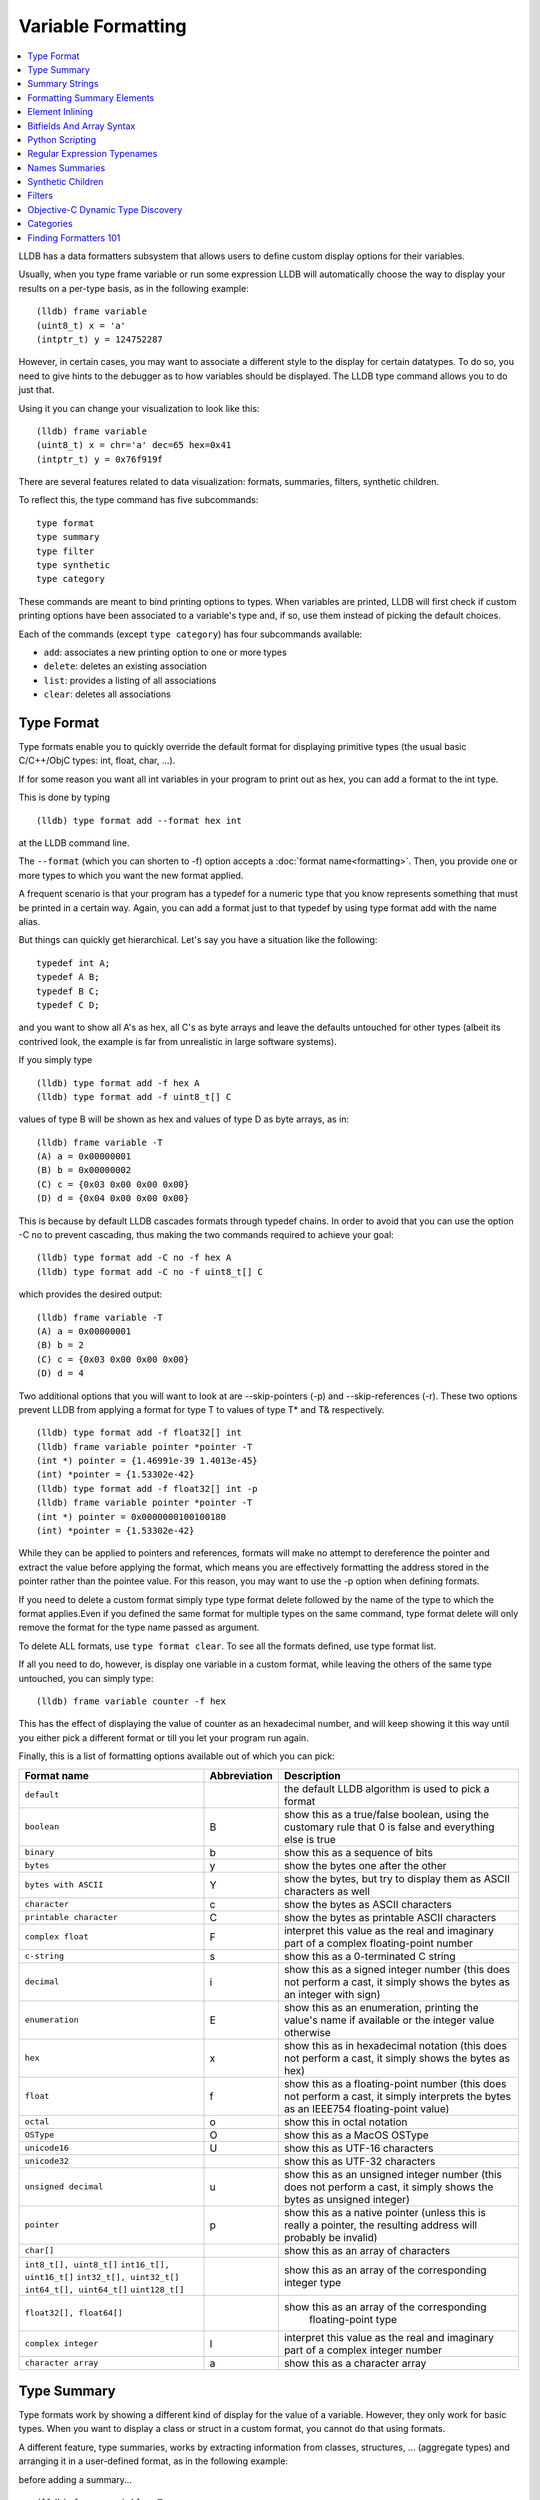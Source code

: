 Variable Formatting
===================

.. contents::
   :local:

LLDB has a data formatters subsystem that allows users to define custom display
options for their variables.

Usually, when you type frame variable or run some expression LLDB will
automatically choose the way to display your results on a per-type basis, as in
the following example:

::

   (lldb) frame variable
   (uint8_t) x = 'a'
   (intptr_t) y = 124752287

However, in certain cases, you may want to associate a different style to the display for certain datatypes. To do so, you need to give hints to the debugger
as to how variables should be displayed. The LLDB type command allows you to do
just that.

Using it you can change your visualization to look like this:

::

   (lldb) frame variable
   (uint8_t) x = chr='a' dec=65 hex=0x41
   (intptr_t) y = 0x76f919f

There are several features related to data visualization: formats, summaries,
filters, synthetic children.

To reflect this, the type command has five subcommands:

::

   type format
   type summary
   type filter
   type synthetic
   type category

These commands are meant to bind printing options to types. When variables are
printed, LLDB will first check if custom printing options have been associated
to a variable's type and, if so, use them instead of picking the default
choices.

Each of the commands (except ``type category``) has four subcommands available:

- ``add``: associates a new printing option to one or more types
- ``delete``: deletes an existing association
- ``list``: provides a listing of all associations
- ``clear``: deletes all associations

Type Format
-----------

Type formats enable you to quickly override the default format for displaying
primitive types (the usual basic C/C++/ObjC types: int, float, char, ...).

If for some reason you want all int variables in your program to print out as
hex, you can add a format to the int type.

This is done by typing

::

   (lldb) type format add --format hex int

at the LLDB command line.

The ``--format`` (which you can shorten to -f) option accepts a :doc:`format
name<formatting>`. Then, you provide one or more types to which you want the
new format applied.

A frequent scenario is that your program has a typedef for a numeric type that
you know represents something that must be printed in a certain way. Again, you
can add a format just to that typedef by using type format add with the name
alias.

But things can quickly get hierarchical. Let's say you have a situation like
the following:

::

   typedef int A;
   typedef A B;
   typedef B C;
   typedef C D;

and you want to show all A's as hex, all C's as byte arrays and leave the
defaults untouched for other types (albeit its contrived look, the example is
far from unrealistic in large software systems).

If you simply type

::

   (lldb) type format add -f hex A
   (lldb) type format add -f uint8_t[] C

values of type B will be shown as hex and values of type D as byte arrays, as in:

::

   (lldb) frame variable -T
   (A) a = 0x00000001
   (B) b = 0x00000002
   (C) c = {0x03 0x00 0x00 0x00}
   (D) d = {0x04 0x00 0x00 0x00}

This is because by default LLDB cascades formats through typedef chains. In
order to avoid that you can use the option -C no to prevent cascading, thus
making the two commands required to achieve your goal:

::

   (lldb) type format add -C no -f hex A
   (lldb) type format add -C no -f uint8_t[] C


which provides the desired output:

::

   (lldb) frame variable -T
   (A) a = 0x00000001
   (B) b = 2
   (C) c = {0x03 0x00 0x00 0x00}
   (D) d = 4

Two additional options that you will want to look at are --skip-pointers (-p)
and --skip-references (-r). These two options prevent LLDB from applying a
format for type T to values of type T* and T& respectively.

::

   (lldb) type format add -f float32[] int
   (lldb) frame variable pointer *pointer -T
   (int *) pointer = {1.46991e-39 1.4013e-45}
   (int) *pointer = {1.53302e-42}
   (lldb) type format add -f float32[] int -p
   (lldb) frame variable pointer *pointer -T
   (int *) pointer = 0x0000000100100180
   (int) *pointer = {1.53302e-42}

While they can be applied to pointers and references, formats will make no
attempt to dereference the pointer and extract the value before applying the
format, which means you are effectively formatting the address stored in the
pointer rather than the pointee value. For this reason, you may want to use the
-p option when defining formats.

If you need to delete a custom format simply type type format delete followed
by the name of the type to which the format applies.Even if you defined the
same format for multiple types on the same command, type format delete will
only remove the format for the type name passed as argument.

To delete ALL formats, use ``type format clear``. To see all the formats
defined, use type format list.

If all you need to do, however, is display one variable in a custom format,
while leaving the others of the same type untouched, you can simply type:

::

   (lldb) frame variable counter -f hex

This has the effect of displaying the value of counter as an hexadecimal
number, and will keep showing it this way until you either pick a different
format or till you let your program run again.

Finally, this is a list of formatting options available out of which you can
pick:

+-----------------------------------------------+------------------+--------------------------------------------------------------------------+
| **Format name**                               | **Abbreviation** | **Description**                                                          |
+-----------------------------------------------+------------------+--------------------------------------------------------------------------+
| ``default``                                   |                  | the default LLDB algorithm is used to pick a format                      |
+-----------------------------------------------+------------------+--------------------------------------------------------------------------+
| ``boolean``                                   | B                | show this as a true/false boolean, using the customary rule that 0 is    |
|                                               |                  | false and everything else is true                                        |
+-----------------------------------------------+------------------+--------------------------------------------------------------------------+
| ``binary``                                    | b                | show this as a sequence of bits                                          |
+-----------------------------------------------+------------------+--------------------------------------------------------------------------+
| ``bytes``                                     | y                | show the bytes one after the other                                       |
+-----------------------------------------------+------------------+--------------------------------------------------------------------------+
| ``bytes with ASCII``                          | Y                | show the bytes, but try to display them as ASCII characters as well      |
+-----------------------------------------------+------------------+--------------------------------------------------------------------------+
| ``character``                                 | c                | show the bytes as ASCII characters                                       |
+-----------------------------------------------+------------------+--------------------------------------------------------------------------+
| ``printable character``                       | C                | show the bytes as printable ASCII characters                             |
+-----------------------------------------------+------------------+--------------------------------------------------------------------------+
| ``complex float``                             | F                | interpret this value as the real and imaginary part of a complex         |
|                                               |                  | floating-point number                                                    |
+-----------------------------------------------+------------------+--------------------------------------------------------------------------+
| ``c-string``                                  | s                | show this as a 0-terminated C string                                     |
+-----------------------------------------------+------------------+--------------------------------------------------------------------------+
| ``decimal``                                   | i                | show this as a signed integer number (this does not perform a cast, it   |
|                                               |                  | simply shows the bytes as  an integer with sign)                         |
+-----------------------------------------------+------------------+--------------------------------------------------------------------------+
| ``enumeration``                               | E                | show this as an enumeration, printing the                                |
|                                               |                  | value's name if available or the integer value otherwise                 |
+-----------------------------------------------+------------------+--------------------------------------------------------------------------+
| ``hex``                                       | x                | show this as in hexadecimal notation (this does                          |
|                                               |                  | not perform a cast, it simply shows the bytes as hex)                    |
+-----------------------------------------------+------------------+--------------------------------------------------------------------------+
| ``float``                                     | f                | show this as a floating-point number (this does not perform a cast, it   |
|                                               |                  | simply interprets the bytes as an IEEE754 floating-point value)          |
+-----------------------------------------------+------------------+--------------------------------------------------------------------------+
| ``octal``                                     | o                | show this in octal notation                                              |
+-----------------------------------------------+------------------+--------------------------------------------------------------------------+
| ``OSType``                                    | O                | show this as a MacOS OSType                                              |
+-----------------------------------------------+------------------+--------------------------------------------------------------------------+
| ``unicode16``                                 | U                | show this as UTF-16 characters                                           |
+-----------------------------------------------+------------------+--------------------------------------------------------------------------+
| ``unicode32``                                 |                  | show this as UTF-32 characters                                           |
+-----------------------------------------------+------------------+--------------------------------------------------------------------------+
| ``unsigned decimal``                          | u                | show this as an unsigned integer number (this does not perform a cast,   |
|                                               |                  | it simply shows the bytes as unsigned integer)                           |
+-----------------------------------------------+------------------+--------------------------------------------------------------------------+
| ``pointer``                                   | p                | show this as a native pointer (unless this is really a pointer, the      |
|                                               |                  | resulting address will probably be invalid)                              |
+-----------------------------------------------+------------------+--------------------------------------------------------------------------+
| ``char[]``                                    |                  | show this as an array of characters                                      |
+-----------------------------------------------+------------------+--------------------------------------------------------------------------+
| ``int8_t[], uint8_t[]``                       |                  | show this as an array of the corresponding integer type                  |
| ``int16_t[], uint16_t[]``                     |                  |                                                                          |
| ``int32_t[], uint32_t[]``                     |                  |                                                                          |
| ``int64_t[], uint64_t[]``                     |                  |                                                                          |
| ``uint128_t[]``                               |                  |                                                                          |
+-----------------------------------------------+------------------+--------------------------------------------------------------------------+
| ``float32[], float64[]``                      |                  | show this as an array of the corresponding                               |
|                                               |                  |                       floating-point type                                |
+-----------------------------------------------+------------------+--------------------------------------------------------------------------+
| ``complex integer``                           | I                | interpret this value as the real and imaginary part of a complex integer |
|                                               |                  | number                                                                   |
+-----------------------------------------------+------------------+--------------------------------------------------------------------------+
| ``character array``                           | a                | show this as a character array                                           |
+-----------------------------------------------+------------------+--------------------------------------------------------------------------+

Type Summary
------------

Type formats work by showing a different kind of display for the value of a
variable. However, they only work for basic types. When you want to display a
class or struct in a custom format, you cannot do that using formats.

A different feature, type summaries, works by extracting information from
classes, structures, ... (aggregate types) and arranging it in a user-defined
format, as in the following example:

before adding a summary...

::

   (lldb) frame variable -T one
   (i_am_cool) one = {
      (int) x = 3
      (float) y = 3.14159
      (char) z = 'E'
   }

after adding a summary...

::

   (lldb) frame variable one
   (i_am_cool) one = int = 3, float = 3.14159, char = 69

There are two ways to use type summaries: the first one is to bind a summary
string to the type; the second is to write a Python script that returns the
string to be used as summary. Both options are enabled by the type summary add
command.

The command to obtain the output shown in the example is:

::

(lldb) type summary add --summary-string "int = ${var.x}, float = ${var.y}, char = ${var.z%u}" i_am_cool

Initially, we will focus on summary strings, and then describe the Python
binding mechanism.

Summary Strings
---------------

Summary strings are written using a simple control language, exemplified by the
snippet above. A summary string contains a sequence of tokens that are
processed by LLDB to generate the summary.

Summary strings can contain plain text, control characters and special
variables that have access to information about the current object and the
overall program state.

Plain text is any sequence of characters that doesn't contain a ``{``, ``}``, ``$``,
or ``\`` character, which are the syntax control characters.

The special variables are found in between a "${" prefix, and end with a "}"
suffix. Variables can be a simple name or they can refer to complex objects
that have subitems themselves. In other words, a variable looks like
``${object}`` or ``${object.child.otherchild}``. A variable can also be
prefixed or suffixed with other symbols meant to change the way its value is
handled. An example is ``${*var.int_pointer[0-3]}``.

Basically, the syntax is the same one described Frame and Thread Formatting
plus additional symbols specific for summary strings. The main of them is
${var, which is used refer to the variable that a summary is being created for.

The simplest thing you can do is grab a member variable of a class or structure
by typing its expression path. In the previous example, the expression path for
the field float y is simply .y. Thus, to ask the summary string to display y
you would type ${var.y}.

If you have code like the following:

::

   struct A {
      int x;
      int y;
   };
   struct B {
      A x;
      A y;
      int *z;
   };

the expression path for the y member of the x member of an object of type B
would be .x.y and you would type ``${var.x.y}`` to display it in a summary
string for type B.

By default, a summary defined for type T, also works for types T* and T& (you
can disable this behavior if desired). For this reason, expression paths do not
differentiate between . and ->, and the above expression path .x.y would be
just as good if you were displaying a B*, or even if the actual definition of B
were:

::

   struct B {
      A *x;
      A y;
      int *z;
   };

This is unlike the behavior of frame variable which, on the contrary, will
enforce the distinction. As hinted above, the rationale for this choice is that
waiving this distinction enables you to write a summary string once for type T
and use it for both T and T* instances. As a summary string is mostly about
extracting nested members' information, a pointer to an object is just as good
as the object itself for the purpose.

If you need to access the value of the integer pointed to by B::z, you cannot
simply say ${var.z} because that symbol refers to the pointer z. In order to
dereference it and get the pointed value, you should say ``${*var.z}``. The
``${*var`` tells LLDB to get the object that the expression paths leads to, and
then dereference it. In this example is it equivalent to ``*(bObject.z)`` in
C/C++ syntax. Because . and -> operators can both be used, there is no need to
have dereferences in the middle of an expression path (e.g. you do not need to
type ``${*(var.x).x}``) to read A::x as contained in ``*(B::x)``. To achieve
that effect you can simply write ``${var.x->x}``, or even ``${var.x.x}``. The
``*`` operator only binds to the result of the whole expression path, rather
than piecewise, and there is no way to use parentheses to change that behavior.

Of course, a summary string can contain more than one ${var specifier, and can
use ``${var`` and ``${*var`` specifiers together.

Formatting Summary Elements
---------------------------

An expression path can include formatting codes. Much like the type formats
discussed previously, you can also customize the way variables are displayed in
summary strings, regardless of the format they have applied to their types. To
do that, you can use %format inside an expression path, as in ${var.x->x%u},
which would display the value of x as an unsigned integer.

You can also use some other special format markers, not available for formats
themselves, but which carry a special meaning when used in this context:

+------------+--------------------------------------------------------------------------+
| **Symbol** | **Description**                                                          |
+------------+--------------------------------------------------------------------------+
| ``Symbol`` | ``Description``                                                          |
+------------+--------------------------------------------------------------------------+
| ``%S``     | Use this object's summary (the default for aggregate types)              |
+------------+--------------------------------------------------------------------------+
| ``%V``     | Use this object's value (the default for non-aggregate types)            |
+------------+--------------------------------------------------------------------------+
| ``%@``     | Use a language-runtime specific description (for C++ this does nothing,  |
|            |                     for Objective-C it calls the NSPrintForDebugger API) |
+------------+--------------------------------------------------------------------------+
| ``%L``     | Use this object's location (memory address, register name, ...)          |
+------------+--------------------------------------------------------------------------+
| ``%#``     | Use the count of the children of this object                             |
+------------+--------------------------------------------------------------------------+
| ``%T``     | Use this object's datatype name                                          |
+------------+--------------------------------------------------------------------------+
| ``%N``     | Print the variable's basename                                            |
+------------+--------------------------------------------------------------------------+
| ``%>``     | Print the expression path for this item                                  |
+------------+--------------------------------------------------------------------------+

Starting with SVN r228207, you can also specify
``${script.var:pythonFuncName}``. Previously, back to r220821, this was
specified with a different syntax: ``${var.script:pythonFuncName}``.

It is expected that the function name you use specifies a function whose
signature is the same as a Python summary function. The return string from the
function will be placed verbatim in the output.

You cannot use element access, or formatting symbols, in combination with this
syntax. For example the following:

::

   ${script.var.element[0]:myFunctionName%@}

is not valid and will cause the summary to fail to evaluate.


Element Inlining
----------------

Option --inline-children (-c) to type summary add tells LLDB not to look for a summary string, but instead to just print a listing of all the object's children on one line.

As an example, given a type pair:

::

   (lldb) frame variable --show-types a_pair
   (pair) a_pair = {
      (int) first = 1;
      (int) second = 2;
   }

If one types the following commands:

::

   (lldb) type summary add --inline-children pair

the output becomes:

::

   (lldb) frame variable a_pair
   (pair) a_pair = (first=1, second=2)


Of course, one can obtain the same effect by typing

::

   (lldb) type summary add pair --summary-string "(first=${var.first}, second=${var.second})"

While the final result is the same, using --inline-children can often save
time. If one does not need to see the names of the variables, but just their
values, the option --omit-names (-O, uppercase letter o), can be combined with
--inline-children to obtain:

::

   (lldb) frame variable a_pair
   (pair) a_pair = (1, 2)

which is of course the same as typing

::

   (lldb) type summary add pair --summary-string "(${var.first}, ${var.second})"

Bitfields And Array Syntax
--------------------------

Sometimes, a basic type's value actually represents several different values
packed together in a bitfield.

With the classical view, there is no way to look at them. Hexadecimal display
can help, but if the bits actually span nibble boundaries, the help is limited.

Binary view would show it all without ambiguity, but is often too detailed and
hard to read for real-life scenarios.

To cope with the issue, LLDB supports native bitfield formatting in summary
strings. If your expression paths leads to a so-called scalar type (the usual
int, float, char, double, short, long, long long, double, long double and
unsigned variants), you can ask LLDB to only grab some bits out of the value
and display them in any format you like. If you only need one bit you can use
the [n], just like indexing an array. To extract multiple bits, you can use a
slice-like syntax: [n-m], e.g.

::

   (lldb) frame variable float_point
   (float) float_point = -3.14159

::

   (lldb) type summary add --summary-string "Sign: ${var[31]%B} Exponent: ${var[30-23]%x} Mantissa: ${var[0-22]%u}" float
   (lldb) frame variable float_point
   (float) float_point = -3.14159 Sign: true Exponent: 0x00000080 Mantissa: 4788184

In this example, LLDB shows the internal representation of a float variable by
extracting bitfields out of a float object.

When typing a range, the extremes n and m are always included, and the order of
the indices is irrelevant.

LLDB also allows to use a similar syntax to display array members inside a summary string. For instance, you may want to display all arrays of a given type using a more compact notation than the default, and then just delve into individual array members that prove interesting to your debugging task. You can tell LLDB to format arrays in special ways, possibly independent of the way the array members' datatype is formatted.
e.g.

::

   (lldb) frame variable sarray
   (Simple [3]) sarray = {
      [0] = {
         x = 1
         y = 2
         z = '\x03'
      }
      [1] = {
         x = 4
         y = 5
         z = '\x06'
      }
      [2] = {
         x = 7
         y = 8
         z = '\t'
      }
   }

   (lldb) type summary add --summary-string "${var[].x}" "Simple [3]"

   (lldb) frame variable sarray
   (Simple [3]) sarray = [1,4,7]

The [] symbol amounts to: if var is an array and I know its size, apply this summary string to every element of the array. Here, we are asking LLDB to display .x for every element of the array, and in fact this is what happens. If you find some of those integers anomalous, you can then inspect that one item in greater detail, without the array format getting in the way:

::

   (lldb) frame variable sarray[1]
   (Simple) sarray[1] = {
      x = 4
      y = 5
      z = '\x06'
   }

You can also ask LLDB to only print a subset of the array range by using the
same syntax used to extract bit for bitfields:

::

   (lldb) type summary add --summary-string "${var[1-2].x}" "Simple [3]"

   (lldb) frame variable sarray
   (Simple [3]) sarray = [4,7]

If you are dealing with a pointer that you know is an array, you can use this
syntax to display the elements contained in the pointed array instead of just
the pointer value. However, because pointers have no notion of their size, the
empty brackets [] operator does not work, and you must explicitly provide
higher and lower bounds.

In general, LLDB needs the square brackets operator [] in order to handle
arrays and pointers correctly, and for pointers it also needs a range. However,
a few special cases are defined to make your life easier:

you can print a 0-terminated string (C-string) using the %s format, omitting
square brackets, as in:

::

   (lldb) type summary add --summary-string "${var%s}" "char *"

This syntax works for char* as well as for char[] because LLDB can rely on the
final \0 terminator to know when the string has ended.

LLDB has default summary strings for char* and char[] that use this special
case. On debugger startup, the following are defined automatically:

::

   (lldb) type summary add --summary-string "${var%s}" "char *"
   (lldb) type summary add --summary-string "${var%s}" -x "char \[[0-9]+]"

any of the array formats (int8_t[], float32{}, ...), and the y, Y and a formats
work to print an array of a non-aggregate type, even if square brackets are
omitted.

::

   (lldb) type summary add --summary-string "${var%int32_t[]}" "int [10]"

This feature, however, is not enabled for pointers because there is no way for
LLDB to detect the end of the pointed data.

This also does not work for other formats (e.g. boolean), and you must specify
the square brackets operator to get the expected output.

Python Scripting
----------------

Most of the times, summary strings prove good enough for the job of summarizing
the contents of a variable. However, as soon as you need to do more than
picking some values and rearranging them for display, summary strings stop
being an effective tool. This is because summary strings lack the power to
actually perform any kind of computation on the value of variables.

To solve this issue, you can bind some Python scripting code as a summary for
your datatype, and that script has the ability to both extract children
variables as the summary strings do and to perform active computation on the
extracted values. As a small example, let's say we have a Rectangle class:

::


   class Rectangle
   {
   private:
      int height;
      int width;
   public:
      Rectangle() : height(3), width(5) {}
      Rectangle(int H) : height(H), width(H*2-1) {}
      Rectangle(int H, int W) : height(H), width(W) {}
      int GetHeight() { return height; }
      int GetWidth() { return width; }
   };

Summary strings are effective to reduce the screen real estate used by the
default viewing mode, but are not effective if we want to display the area and
perimeter of Rectangle objects

To obtain this, we can simply attach a small Python script to the Rectangle
class, as shown in this example:

::

   (lldb) type summary add -P Rectangle
   Enter your Python command(s). Type 'DONE' to end.
   def function (valobj,internal_dict):
      height_val = valobj.GetChildMemberWithName('height')
      width_val = valobj.GetChildMemberWithName('width')
      height = height_val.GetValueAsUnsigned(0)
      width = width_val.GetValueAsUnsigned(0)
      area = height*width
      perimeter = 2*(height + width)
      return 'Area: ' + str(area) + ', Perimeter: ' + str(perimeter)
      DONE
   (lldb) frame variable
   (Rectangle) r1 = Area: 20, Perimeter: 18
   (Rectangle) r2 = Area: 72, Perimeter: 36
   (Rectangle) r3 = Area: 16, Perimeter: 16

In order to write effective summary scripts, you need to know the LLDB public
API, which is the way Python code can access the LLDB object model. For further
details on the API you should look at the LLDB API reference documentation.


As a brief introduction, your script is encapsulated into a function that is
passed two parameters: ``valobj`` and ``internal_dict``.

``internal_dict`` is an internal support parameter used by LLDB and you should
not touch it.

``valobj`` is the object encapsulating the actual variable being displayed, and
its type is SBValue. Out of the many possible operations on an SBValue, the
basic one is retrieve the children objects it contains (essentially, the fields
of the object wrapped by it), by calling ``GetChildMemberWithName()``, passing
it the child's name as a string.

If the variable has a value, you can ask for it, and return it as a string
using ``GetValue()``, or as a signed/unsigned number using
``GetValueAsSigned()``, ``GetValueAsUnsigned()``. It is also possible to
retrieve an SBData object by calling ``GetData()`` and then read the object's
contents out of the SBData.

If you need to delve into several levels of hierarchy, as you can do with
summary strings, you can use the method ``GetValueForExpressionPath()``,
passing it an expression path just like those you could use for summary strings
(one of the differences is that dereferencing a pointer does not occur by
prefixing the path with a ``*```, but by calling the ``Dereference()`` method
on the returned SBValue). If you need to access array slices, you cannot do
that (yet) via this method call, and you must use ``GetChildAtIndex()``
querying it for the array items one by one. Also, handling custom formats is
something you have to deal with on your own.

Other than interactively typing a Python script there are two other ways for
you to input a Python script as a summary:

- using the --python-script option to type summary add and typing the script
  code as an option argument; as in:

::

   (lldb) type summary add --python-script "height = valobj.GetChildMemberWithName('height').GetValueAsUnsigned(0);width = valobj.GetChildMemberWithName('width').GetValueAsUnsigned(0); return 'Area: %d' % (height*width)" Rectangle


- using the --python-function (-F) option to type summary add and giving the
  name of a Python function with the correct prototype. Most probably, you will
  define (or have already defined) the function in the interactive interpreter,
  or somehow loaded it from a file, using the command script import command.
  LLDB will emit a warning if it is unable to find the function you passed, but
  will still register the binding.

Starting in SVN r222593, Python summary formatters can optionally define a
third argument: options

This is an object of type ``lldb.SBTypeSummaryOptions`` that can be passed into
the formatter, allowing for a few customizations of the result. The decision to
adopt or not this third argument - and the meaning of options thereof - is
within the individual formatters' writer.

Regular Expression Typenames
----------------------------

As you noticed, in order to associate the custom summary string to the array
types, one must give the array size as part of the typename. This can long
become tiresome when using arrays of different sizes, Simple [3], Simple [9],
Simple [12], ...

If you use the -x option, type names are treated as regular expressions instead
of type names. This would let you rephrase the above example for arrays of type
Simple [3] as:

::
   (lldb) type summary add --summary-string "${var[].x}" -x "Simple \[[0-9]+\]"
   (lldb) frame variable
   (Simple [3]) sarray = [1,4,7]
   (Simple [2]) sother = [3,6]

The above scenario works for Simple [3] as well as for any other array of
Simple objects.

While this feature is mostly useful for arrays, you could also use regular
expressions to catch other type sets grouped by name. However, as regular
expression matching is slower than normal name matching, LLDB will first try to
match by name in any way it can, and only when this fails, will it resort to
regular expression matching.

One of the ways LLDB uses this feature internally, is to match the names of STL
container classes, regardless of the template arguments provided. The details
for this are found at FormatManager.cpp

The regular expression language used by LLDB is the POSIX extended language, as
defined by the Single UNIX Specification, of which Mac OS X is a compliant
implementation.

Names Summaries
---------------

For a given type, there may be different meaningful summary representations.
However, currently, only one summary can be associated to a type at each
moment. If you need to temporarily override the association for a variable,
without changing the summary string for to its type, you can use named
summaries.

Named summaries work by attaching a name to a summary when creating it. Then,
when there is a need to attach the summary to a variable, the frame variable
command, supports a --summary option that tells LLDB to use the named summary
given instead of the default one.

::
   (lldb) type summary add --summary-string "x=${var.integer}" --name NamedSummary
   (lldb) frame variable one
   (i_am_cool) one = int = 3, float = 3.14159, char = 69
   (lldb) frame variable one --summary NamedSummary
   (i_am_cool) one = x=3

When defining a named summary, binding it to one or more types becomes
optional. Even if you bind the named summary to a type, and later change the
summary string for that type, the named summary will not be changed by that.
You can delete named summaries by using the type summary delete command, as if
the summary name was the datatype that the summary is applied to

A summary attached to a variable using the --summary option, has the same
semantics that a custom format attached using the -f option has: it stays
attached till you attach a new one, or till you let your program run again.

Synthetic Children
------------------

Summaries work well when one is able to navigate through an expression path. In
order for LLDB to do so, appropriate debugging information must be available.

Some types are opaque, i.e. no knowledge of their internals is provided. When
that's the case, expression paths do not work correctly.

In other cases, the internals are available to use in expression paths, but
they do not provide a user-friendly representation of the object's value.

For instance, consider an STL vector, as implemented by the GNU C++ Library:

::

   (lldb) frame variable numbers -T
   (std::vector<int>) numbers = {
      (std::_Vector_base<int, std::allocator<int> >) std::_Vector_base<int, std::allocator<int> > = {
         (std::_Vector_base<int, std::allocator&tl;int> >::_Vector_impl) _M_impl = {
               (int *) _M_start = 0x00000001001008a0
               (int *) _M_finish = 0x00000001001008a8
               (int *) _M_end_of_storage = 0x00000001001008a8
         }
      }
   }

Here, you can see how the type is implemented, and you can write a summary for
that implementation but that is not going to help you infer what items are
actually stored in the vector.

What you would like to see is probably something like:

::

   (lldb) frame variable numbers -T
   (std::vector<int>) numbers = {
      (int) [0] = 1
      (int) [1] = 12
      (int) [2] = 123
      (int) [3] = 1234
   }

Synthetic children are a way to get that result.

The feature is based upon the idea of providing a new set of children for a
variable that replaces the ones available by default through the debug
information. In the example, we can use synthetic children to provide the
vector items as children for the std::vector object.

In order to create synthetic children, you need to provide a Python class that
adheres to a given interface (the word is italicized because Python has no
explicit notion of interface, by that word we mean a given set of methods must
be implemented by the Python class):

::

   class SyntheticChildrenProvider:
      def __init__(self, valobj, internal_dict):
         this call should initialize the Python object using valobj as the variable to provide synthetic children for
      def num_children(self):
         this call should return the number of children that you want your object to have
      def get_child_index(self,name):
         this call should return the index of the synthetic child whose name is given as argument
      def get_child_at_index(self,index):
         this call should return a new LLDB SBValue object representing the child at the index given as argument
      def update(self):
         this call should be used to update the internal state of this Python object whenever the state of the variables in LLDB changes.[1]
      def has_children(self):
         this call should return True if this object might have children, and False if this object can be guaranteed not to have children.[2]
      def get_value(self):
         this call can return an SBValue to be presented as the value of the synthetic value under consideration.[3]

[1] This method is optional. Also, it may optionally choose to return a value
(starting with SVN rev153061/LLDB-134). If it returns a value, and that value
is True, LLDB will be allowed to cache the children and the children count it
previously obtained, and will not return to the provider class to ask. If
nothing, None, or anything other than True is returned, LLDB will discard the
cached information and ask. Regardless, whenever necessary LLDB will call
update.

[2] This method is optional (starting with SVN rev166495/LLDB-175). While
implementing it in terms of num_children is acceptable, implementors are
encouraged to look for optimized coding alternatives whenever reasonable.

[3] This method is optional (starting with SVN revision 219330). The SBValue
you return here will most likely be a numeric type (int, float, ...) as its
value bytes will be used as-if they were the value of the root SBValue proper.
As a shortcut for this, you can inherit from lldb.SBSyntheticValueProvider, and
just define get_value as other methods are defaulted in the superclass as
returning default no-children responses.

If a synthetic child provider supplies a special child named $$dereference$$
then it will be used when evaluating opertaor* and operator-> in the frame
variable command and related SB API functions.

For examples of how synthetic children are created, you are encouraged to look
at examples/synthetic in the LLDB trunk. Please, be aware that the code in
those files (except bitfield/) is legacy code and is not maintained. You may
especially want to begin looking at this example to get a feel for this
feature, as it is a very easy and well commented example.

The design pattern consistently used in synthetic providers shipping with LLDB
is to use the __init__ to store the SBValue instance as a part of self. The
update function is then used to perform the actual initialization. Once a
synthetic children provider is written, one must load it into LLDB before it
can be used. Currently, one can use the LLDB script command to type Python code
interactively, or use the command script import fileName command to load Python
code from a Python module (ordinary rules apply to importing modules this way).
A third option is to type the code for the provider class interactively while
adding it.

For example, let's pretend we have a class Foo for which a synthetic children
provider class Foo_Provider is available, in a Python module contained in file
~/Foo_Tools.py. The following interaction sets Foo_Provider as a synthetic
children provider in LLDB:

::

   (lldb) command script import ~/Foo_Tools.py
   (lldb) type synthetic add Foo --python-class Foo_Tools.Foo_Provider
   (lldb) frame variable a_foo
   (Foo) a_foo = {
      x = 1
      y = "Hello world"
   }

LLDB has synthetic children providers for a core subset of STL classes, both in
the version provided by libstdcpp and by libcxx, as well as for several
Foundation classes.

Synthetic children extend summary strings by enabling a new special variable:
``${svar``.

This symbol tells LLDB to refer expression paths to the synthetic children
instead of the real ones. For instance,

::

   (lldb) type summary add --expand -x "std::vector<" --summary-string "${svar%#} items"
   (lldb) frame variable numbers
   (std::vector<int>) numbers = 4 items {
      (int) [0] = 1
      (int) [1] = 12
      (int) [2] = 123
      (int) [3] = 1234
   }

In some cases, if LLDB is unable to use the real object to get a child
specified in an expression path, it will automatically refer to the synthetic
children. While in summaries it is best to always use ${svar to make your
intentions clearer, interactive debugging can benefit from this behavior, as
in:

::

   (lldb) frame variable numbers[0] numbers[1]
   (int) numbers[0] = 1
   (int) numbers[1] = 12

Unlike many other visualization features, however, the access to synthetic
children only works when using frame variable, and is not supported in
expression:

::

   (lldb) expression numbers[0]
   Error [IRForTarget]: Call to a function '_ZNSt33vector<int, std::allocator<int> >ixEm' that is not present in the target
   error: Couldn't convert the expression to DWARF

The reason for this is that classes might have an overloaded operator [], or
other special provisions and the expression command chooses to ignore synthetic
children in the interest of equivalency with code you asked to have compiled
from source.

Filters
-------

Filters are a solution to the display of complex classes. At times, classes
have many member variables but not all of these are actually necessary for the
user to see.

A filter will solve this issue by only letting the user see those member
variables he cares about. Of course, the equivalent of a filter can be
implemented easily using synthetic children, but a filter lets you get the job
done without having to write Python code.

For instance, if your class Foobar has member variables named A thru Z, but you
only need to see the ones named B, H and Q, you can define a filter:

::

   (lldb) type filter add Foobar --child B --child H --child Q
   (lldb) frame variable a_foobar
   (Foobar) a_foobar = {
      (int) B = 1
      (char) H = 'H'
      (std::string) Q = "Hello world"
   }

Objective-C Dynamic Type Discovery
----------------------------------

When doing Objective-C development, you may notice that some of your variables
come out as of type id (for instance, items extracted from NSArray). By
default, LLDB will not show you the real type of the object. it can actually
dynamically discover the type of an Objective-C variable, much like the runtime
itself does when invoking a selector. In order to be shown the result of that
discovery that, however, a special option to frame variable or expression is
required: ``--dynamic-type``.


``--dynamic-type`` can have one of three values:

- ``no-dynamic-values``: the default, prevents dynamic type discovery
- ``no-run-target``: enables dynamic type discovery as long as running code on
  the target is not required
- ``run-target``: enables code execution on the target in order to perform
  dynamic type discovery

If you specify a value of either no-run-target or run-target, LLDB will detect
the dynamic type of your variables and show the appropriate formatters for
them. As an example:

::

   (lldb) expr @"Hello"
   (NSString *) $0 = 0x00000001048000b0 @"Hello"
   (lldb) expr -d no-run @"Hello"
   (__NSCFString *) $1 = 0x00000001048000b0 @"Hello"

Because LLDB uses a detection algorithm that does not need to invoke any
functions on the target process, no-run-target is enough for this to work.

As a side note, the summary for NSString shown in the example is built right
into LLDB. It was initially implemented through Python (the code is still
available for reference at CFString.py). However, this is out of sync with the
current implementation of the NSString formatter (which is a C++ function
compiled into the LLDB core).

Categories
----------

Categories are a way to group related formatters. For instance, LLDB itself
groups the formatters for the libstdc++ types in a category named
gnu-libstdc++. Basically, categories act like containers in which to store
formatters for a same library or OS release.

By default, several categories are created in LLDB:

- default: this is the category where every formatter ends up, unless another category is specified
- objc: formatters for basic and common Objective-C types that do not specifically depend on Mac OS X
- gnu-libstdc++: formatters for std::string, std::vector, std::list and std::map as implemented by libstdcpp
- libcxx: formatters for std::string, std::vector, std::list and std::map as implemented by libcxx
- system: truly basic types for which a formatter is required
- AppKit: Cocoa classes
- CoreFoundation: CF classes
- CoreGraphics: CG classes
- CoreServices: CS classes
- VectorTypes: compact display for several vector types

If you want to use a custom category for your formatters, all the type ... add
provide a --category (-w) option, that names the category to add the formatter
to. To delete the formatter, you then have to specify the correct category.

Categories can be in one of two states: enabled and disabled. A category is
initially disabled, and can be enabled using the type category enable command.
To disable an enabled category, the command to use is type category disable.

The order in which categories are enabled or disabled is significant, in that
LLDB uses that order when looking for formatters. Therefore, when you enable a
category, it becomes the second one to be searched (after default, which always
stays on top of the list). The default categories are enabled in such a way
that the search order is:

- default
- objc
- CoreFoundation
- AppKit
- CoreServices
- CoreGraphics
- gnu-libstdc++
- libcxx
- VectorTypes
- system

As said, gnu-libstdc++ and libcxx contain formatters for C++ STL data types.
system contains formatters for char* and char[], which reflect the behavior of
older versions of LLDB which had built-in formatters for these types. Because
now these are formatters, you can even replace them with your own if so you
wish.

There is no special command to create a category. When you place a formatter in
a category, if that category does not exist, it is automatically created. For
instance,

::

   (lldb) type summary add Foobar --summary-string "a foobar" --category newcategory

automatically creates a (disabled) category named newcategory.

Another way to create a new (empty) category, is to enable it, as in:

::

   (lldb) type category enable newcategory

However, in this case LLDB warns you that enabling an empty category has no
effect. If you add formatters to the category after enabling it, they will be
honored. But an empty category per se does not change the way any type is
displayed. The reason the debugger warns you is that enabling an empty category
might be a typo, and you effectively wanted to enable a similarly-named but
not-empty category.

Finding Formatters 101
----------------------

Searching for a formatter (including formats, starting in SVN rev r192217)
given a variable goes through a rather intricate set of rules. Namely, what
happens is that LLDB starts looking in each enabled category, according to the
order in which they were enabled (latest enabled first). In each category, LLDB
does the following:

- If there is a formatter for the type of the variable, use it
- If this object is a pointer, and there is a formatter for the pointee type
  that does not skip pointers, use it
- If this object is a reference, and there is a formatter for the referred type
  that does not skip references, use it
- If this object is an Objective-C class and dynamic types are enabled, look
  for a formatter for the dynamic type of the object. If dynamic types are
  disabled, or the search failed, look for a formatter for the declared type of
  the object
- If this object's type is a typedef, go through typedef hierarchy (LLDB might
  not be able to do this if the compiler has not emitted enough information. If
  the required information to traverse typedef hierarchies is missing, type
  cascading will not work. The clang compiler, part of the LLVM project, emits
  the correct debugging information for LLDB to cascade). If at any level of
  the hierarchy there is a valid formatter that can cascade, use it.
- If everything has failed, repeat the above search, looking for regular
  expressions instead of exact matches

If any of those attempts returned a valid formatter to be used, that one is
used, and the search is terminated (without going to look in other categories).
If nothing was found in the current category, the next enabled category is
scanned according to the same algorithm. If there are no more enabled
categories, the search has failed.

**Warning**: previous versions of LLDB defined cascading to mean not only going
through typedef chains, but also through inheritance chains. This feature has
been removed since it significantly degrades performance. You need to set up
your formatters for every type in inheritance chains to which you want the
formatter to apply.
